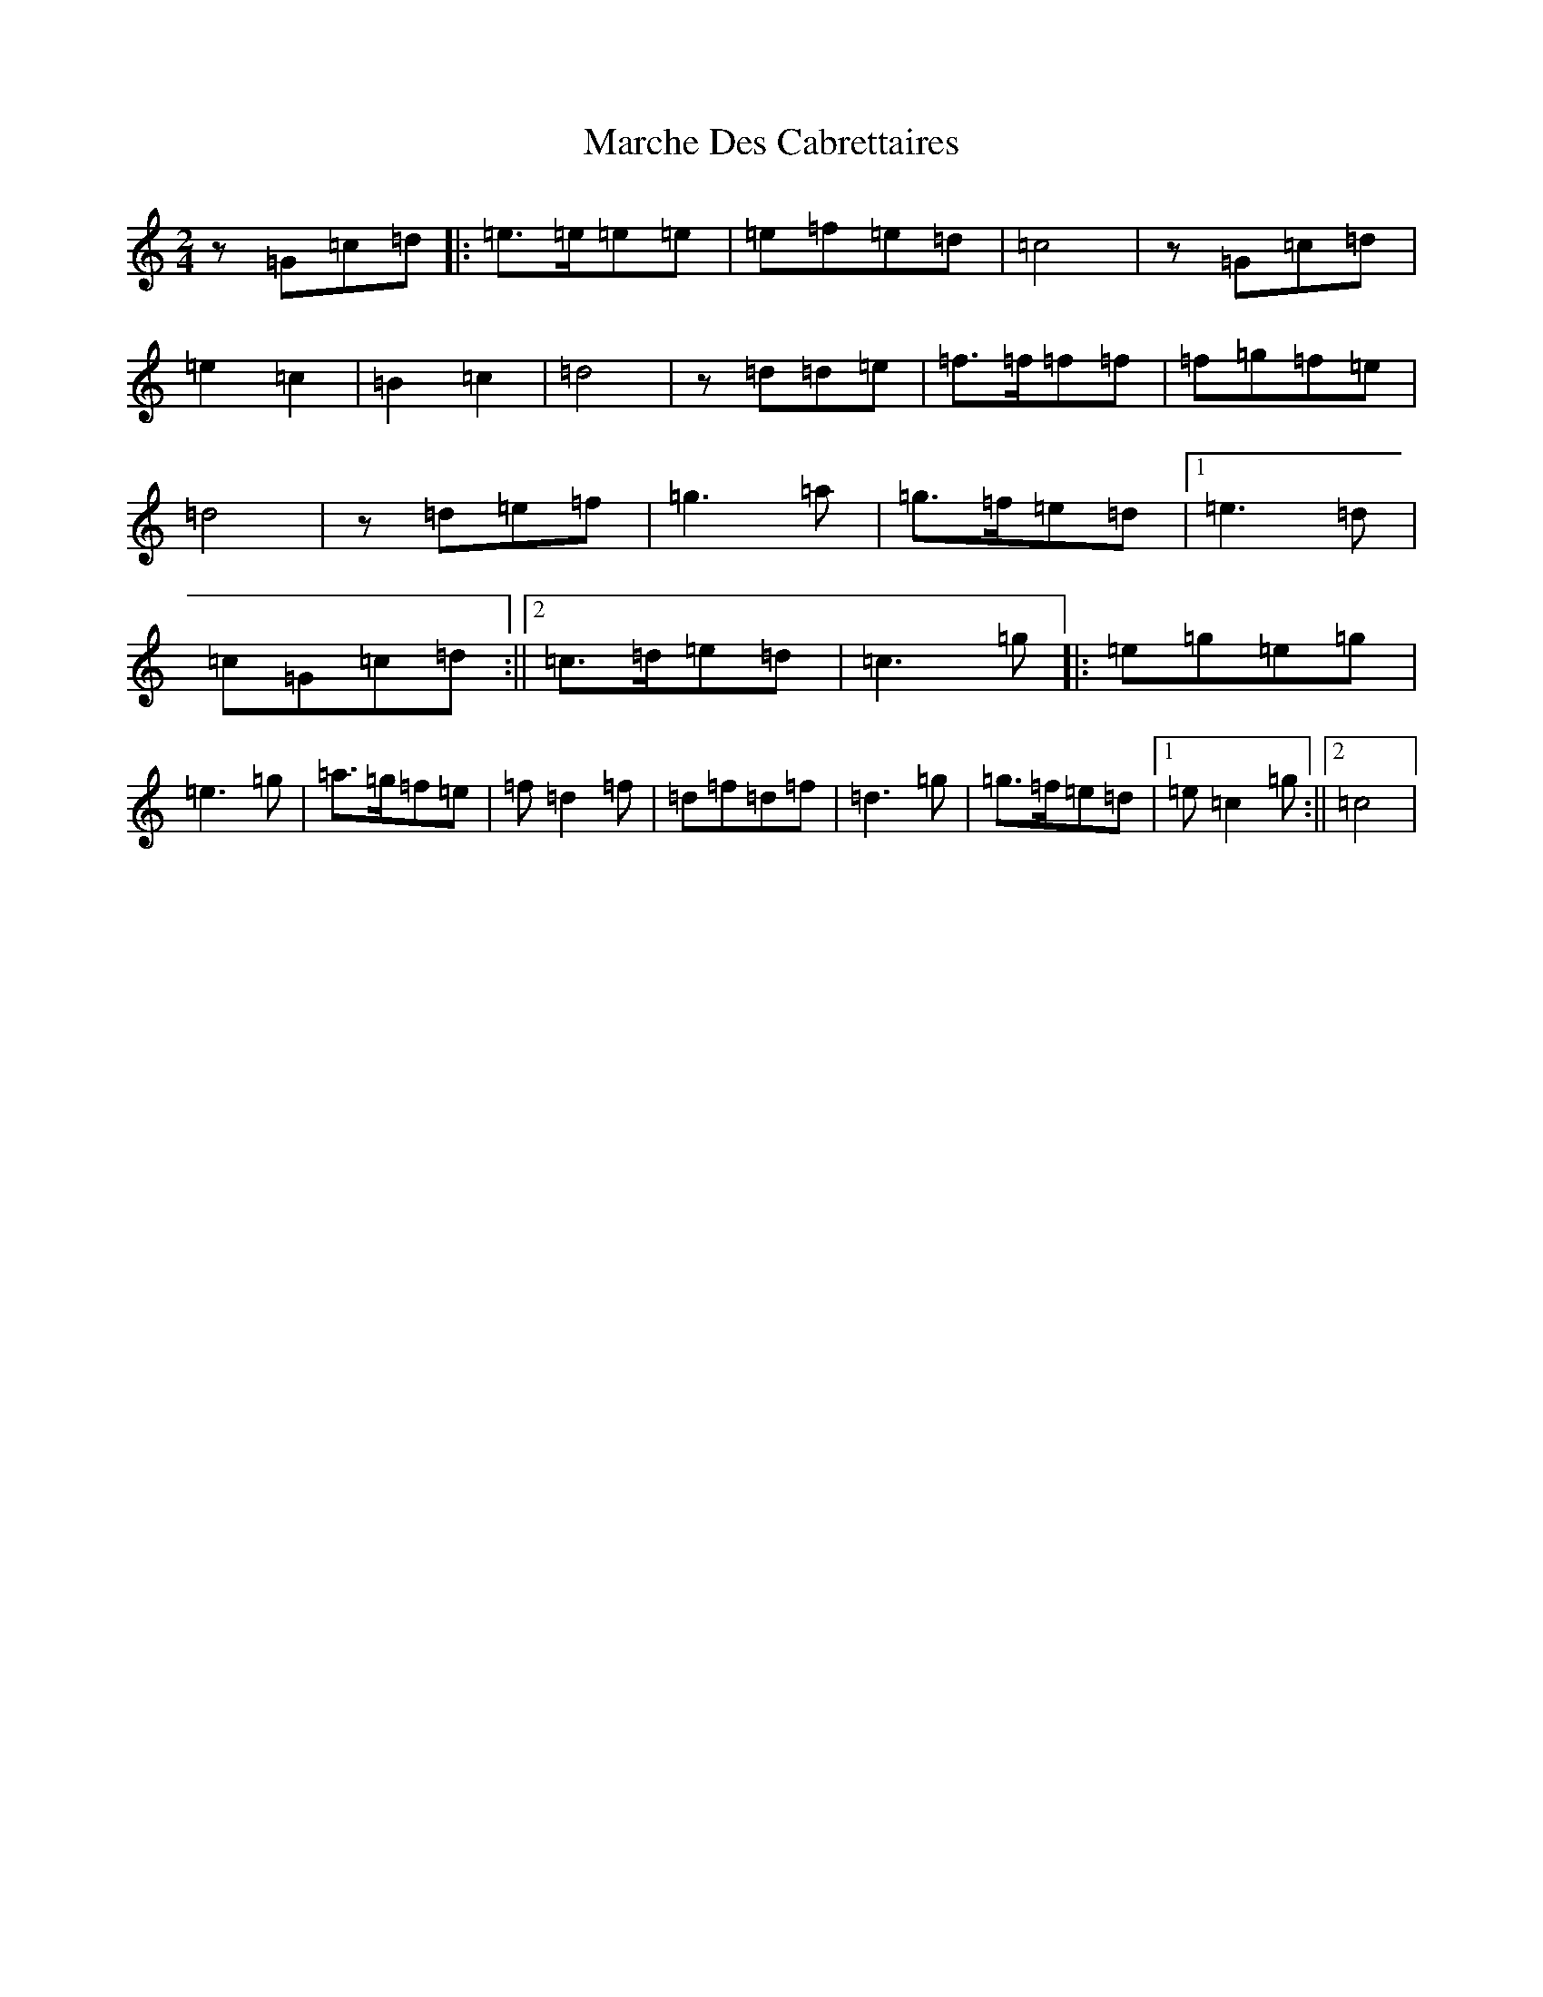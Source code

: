 X: 13430
T: Marche Des Cabrettaires
S: https://thesession.org/tunes/10596#setting10596
Z: D Major
R: polka
M: 2/4
L: 1/8
K: C Major
z=G=c=d|:=e>=e=e=e|=e=f=e=d|=c4|z=G=c=d|=e2=c2|=B2=c2|=d4|z=d=d=e|=f>=f=f=f|=f=g=f=e|=d4|z=d=e=f|=g3=a|=g>=f=e=d|1=e3=d|=c=G=c=d:||2=c>=d=e=d|=c3=g|:=e=g=e=g|=e3=g|=a>=g=f=e|=f=d2=f|=d=f=d=f|=d3=g|=g>=f=e=d|1=e=c2=g:||2=c4|